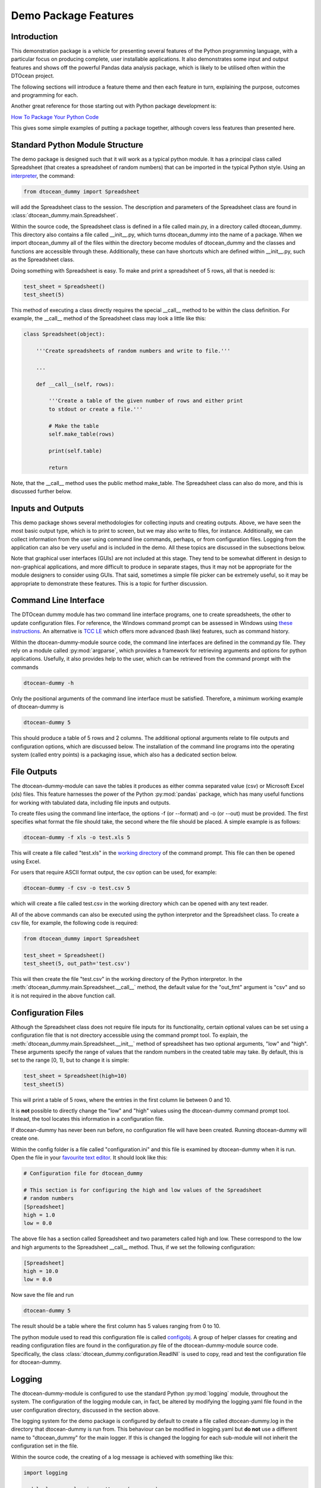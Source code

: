 =====================
Demo Package Features
=====================

Introduction
============

This demonstration package is a vehicle for presenting several features of
the Python programming language, with a particular focus on producing complete,
user installable applications. It also demonstrates some input and output
features and shows off the powerful Pandas data analysis package, which is
likely to be utilised often within the DTOcean project.

The following sections will introduce a feature theme and then each feature 
in turn, explaining the purpose, outcomes and programming for each.

Another great reference for those starting out with Python package development 
is:

`How To Package Your Python Code
<http://www.scotttorborg.com/python-packaging/index.html>`__

This gives some simple examples of putting a package together, although
covers less features than presented here.

Standard Python Module Structure
================================

The demo package is designed such that it will work as a typical python
module. It has a principal class called Spreadsheet (that creates a 
spreadsheet of random numbers) that can be imported in the typical
Python style. Using an `interpreter <https://docs.python.org/2/tutorial/interpreter.html>`__,
the command:

.. code:: pycon

    from dtocean_dummy import Spreadsheet
    
will add the Spreadsheet class to the session. The description and parameters
of the Spreadsheet class are found in :class:`dtocean_dummy.main.Spreadsheet`.

Within the source code, the Spreadsheet class is defined in a file called main.py, in a directory called
dtocean_dummy. This directory also contains a file called __init__.py, which
turns dtocean_dummy into the name of a package. When we import dtocean_dummy
all of the files within the directory become modules of dtocean_dummy and the
classes and functions are accessible through these. Additionally, these can have
shortcuts which are defined within __init__.py, such as the Spreadsheet class.

Doing something with Spreadsheet is easy. To make and print a spreadsheet of 5 
rows, all that is needed is:

.. code:: pycon
    
    test_sheet = Spreadsheet()
    test_sheet(5)
    
This method of executing a class directly requires the 
special __call__ method to be within the class definition. For example, the __call__
method of the Spreadsheet class may look a little like this:

.. code:: python

    class Spreadsheet(object):
        
        '''Create spreadsheets of random numbers and write to file.'''
        
        ...
            
        def __call__(self, rows):
            
            '''Create a table of the given number of rows and either print
            to stdout or create a file.'''
            
            # Make the table
            self.make_table(rows)
            
            print(self.table)
            
            return


Note, that the __call__ method uses the public method make_table. The 
Spreadsheet class can  also do more, and this is discussed further
below.

Inputs and Outputs
==================

This demo package shows several methodologies for collecting inputs and
creating outputs. Above, we have seen the most basic output type, which is to
print to screen, but we may also write to files, for instance. Additionally,
we can collect information from the user using command line commands, perhaps,
or from configuration files. Logging from the application can also be very
useful and is included in the demo. All these topics are discussed in the
subsections below.

Note that graphical user interfaces (GUIs) are not included at this stage. They 
tend to be somewhat different in design to non-graphical applications, and more 
difficult to produce in separate stages, thus it may not be appropriate for the 
module designers to consider using GUIs. That said, sometimes a simple file 
picker can be extremely useful, so it may be appropriate to demonstrate these 
features. This is a topic for further discussion. 

Command Line Interface
======================

The DTOcean dummy module has two command line interface programs, one to
create spreadsheets, the other to update configuration files. For reference, 
the Windows command prompt can be assessed in Windows using `these instructions
<http://windows.microsoft.com/en-us/windows/command-prompt-faq>`__. An
alternative is `TCC LE <http://jpsoft.com/tccle-cmd-replacement.html>`__ which 
offers more advanced (bash like) features, such as command history.

Within the dtocean-dummy-module source code, the command line interfaces are
defined in the command.py file. They rely on a module called 
:py:mod:`argparse`, which provides a framework for retrieving arguments and
options for python applications. Usefully, it also provides help to the user,
which can be retrieved from the command prompt with the commands

.. code:: bash

    dtocean-dummy -h
    
Only the positional arguments of the command line interface must be
satisfied. Therefore, a minimum working example of dtocean-dummy
is

.. code:: bash

    dtocean-dummy 5
    
This should produce a table of 5 rows and 2 columns. The additional optional
arguments relate to file outputs and configuration options, which are
discussed below. The installation of the command line programs into the 
operating system (called entry points) is a packaging issue, which also has
a dedicated section below.

File Outputs
============

The dtocean-dummy-module can save the tables it produces as either comma
separated value (csv) or Microsoft Excel (xls) files. This feature harnesses
the power of the Python :py:mod:`pandas` package, which has many useful
functions for working with tabulated data, including file inputs and outputs.

To create files using the command line interface, the options -f (or --format)
and -o (or --out) must be provided. The first specifies what format the file
should take, the second where the file should be placed. A simple example
is as follows:

.. code:: bash

    dtocean-dummy -f xls -o test.xls 5
    
This will create a file called "test.xls" in the `working directory 
<http://en.wikipedia.org/wiki/Working_directory>`__ of the command prompt. This
file can then be opened using Excel.

For users that require ASCII format output, the csv option can be used, for
example:

.. code:: bash

    dtocean-dummy -f csv -o test.csv 5

which will create a file called test.csv in the working directory which can be
opened with any text reader.

All of the above commands can also be executed using the python interpretor and
the Spreadsheet class. To create a csv file, for example, the following code
is required:

.. code:: pycon

    from dtocean_dummy import Spreadsheet
    
    test_sheet = Spreadsheet()
    test_sheet(5, out_path='test.csv')
    
This will then create the file "test.csv" in the working directory of the
Python interpretor. In the :meth:`dtocean_dummy.main.Spreadsheet.__call__`
method, the default value for the "out_fmt" argument is "csv" and so it is
not required in the above function call.

Configuration Files
===================

Although the Spreadsheet class does not require file inputs for its 
functionality, certain optional values can be set using a configuration file
that is not directory accessible using the command prompt tool. To explain,
the :meth:`dtocean_dummy.main.Spreadsheet.__init__` method of spreadsheet has
two optional arguments, "low" and "high". These arguments specify the range
of values that the random numbers in the created table may take. By default,
this is set to the range \[0, 1), but to change it is simple:     

.. code:: pycon

    test_sheet = Spreadsheet(high=10)
    test_sheet(5)
    
This will print a table of 5 rows, where the entries in the first column lie
between 0 and 10.

It is **not** possible to directly change the "low" and "high" values using the
dtocean-dummy command prompt tool. Instead, the tool locates this information
in a configuration file.

If dtocean-dummy has never been run before, no configuration file will have
been created. Running dtocean-dummy will create one.

Within the config folder is a file called "configuration.ini" and this file
is examined by dtocean-dummy when it is run. Open the file in your `favourite
text editor <http://notepad-plus-plus.org/>`__. It should look like this:

.. code:: ini

    # Configuration file for dtocean_dummy

    # This section is for configuring the high and low values of the Spreadsheet
    # random numbers
    [Spreadsheet]
    high = 1.0
    low = 0.0
    
The above file has a section called Spreadsheet and two parameters called 
high and low. These correspond to the low and high arguments to the Spreadsheet
__call__ method. Thus, if we set the following configuration:

.. code:: ini

    [Spreadsheet]
    high = 10.0
    low = 0.0
    
Now save the file and run

.. code:: bash

    dtocean-dummy 5
    
The result should be a table where the first column has 5 
values ranging from 0 to 10.

The python module used to read this configuration file is called
`configobj <https://pypi.python.org/pypi/configobj>`__. A group of helper classes for creating and reading
configuration files are found in the configuration.py file of the 
dtocean-dummy-module source code. Specifically, the class 
:class:`dtocean_dummy.configuration.ReadINI` is used to copy, read and test
the configuration file for dtocean-dummy.

Logging
=======

The dtocean-dummy-module is configured to use the standard Python
:py:mod:`logging` module, throughout the system. The configuration of the 
logging module can, in fact, be altered by modifying the logging.yaml file
found in the user configuration directory, discussed in the section above.

The logging system for the demo package is configured by default to create 
a file called dtocean-dummy.log in the directory that dtocean-dummy is run 
from. This behaviour can be modified in logging.yaml but **do not** use a 
different name to "dtocean_dummy" for the main logger. If this is changed
the logging for each sub-module will not inherit the configuration set in
the file.

Within the source code, the creating of a log message is achieved with
something like this:

.. code:: python

    import logging
    
    module_logger = logging.getLogger(__name__)

    def log_info(message):
    
        module_logger.info(message)
        
        return

Here "__name__" is used to automatically name the logger with the module
name. The log messages created by the above function are at the INFO level,
i.e. useful info. A list of the available levels is:

* CRITICAL
* ERROR
* WARNING
* INFO
* DEBUG
* NOTSET

The way and how these messages are delivered can vary from level to level,
so debug messages may go to a file, for instance, and info messages may be
printed on the console and go to the file.

Further useful information about setting up and configuring the python logging
system can be found on the following pages:

- `Logging HOWTO <https://docs.python.org/2/howto/logging.html>`__
- `Good logging practice in Python 
  <http://victorlin.me/posts/2012/08/26/good-logging-practice-in-python>`__
  
Documentation
=============

The DTOcean project has decided to use the Sphinx documentation system 
combined with Google Code Python docstrings. The following pages provide an
overview of these concepts and the specific software requirements:

- `Documenting Your Project Using Sphinx
  <https://pythonhosted.org/an_example_pypi_project/sphinx.html>`__
- `Napoleon - Marching toward legible docstrings
  <http://sphinxcontrib-napoleon.readthedocs.org/en/latest/>`__
  
The documentation for this package is hosted online at `Read the Docs 
<https://readthedocs.org/>`__. This is a free service that builds the
Sphinx documentation of your package automatically by downloading it from
a repository source.

The documentation can be also be built from the local source code, by running
the command

.. code:: bash

    sphinx-build -v -b html source build
    
in the "doc" directory of the source code. Note, it may be necessary to have
installed the package prior to building the documentation.

Sphinx with Python is normally an amalgamation of *two parts*. The first is the
standard Sphinx formatting system which uses `ReStructuredText
<http://es.wikipedia.org/wiki/ReStructuredText>`__ (ReST) files in a similar way to
LaTeX to generate pleasantly formatted documentation in html, pdf etc format.

This documentation page has been written in ReST format, and the source of the last
paragraph looks like this:

.. code:: rest

   Sphinx with Python is normally an amalgamation of *two parts*. The first is the
   standard Sphinx formatting system which uses `ReStructuredText
   <http://es.wikipedia.org/wiki/ReStructuredText>`__ (ReST) files in a similar way to
   LaTeX to generate pleasantly formatted documentation in html, pdf etc format.
   
The second feature is extremely powerful and has been one of the key reasons
for adopting Sphinx as the defacto Python documentation generator. This is
the *autodoc* feature of Sphinx that will read the Python package source codes
and automatically generate documentation from the docstrings of the modules,
classes and functions in the code.

Python `docstrings <http://en.wikipedia.org/wiki/Docstring#Python>`__ are
extremely important as these provide information to the user of the package
as the functions of the packages. These are normally invoked using Python's
built-in "help" function. For instance to see the docstrings for the 
:class:`dtocean_dummy.main.Spreadsheet` class, issue the commands:

.. code:: pycon

    from dtocean_dummy import Spreadsheet
    help(Spreadsheet)
    
The formatting of the docstrings shown here uses the Google Code Python
conventions. There are a few conventions that can be used to create docstrings
but this one is recommended by the
`Khan Academy
<https://github.com/Khan/style-guides/blob/master/style/python.md>`__. Previously, the requirements of
Sphinx meant that the formatting of docstrings were somewhat ugly, but now
the `Napoleon extension
<http://sphinxcontrib-napoleon.readthedocs.org/en/latest/>`__ means that
google code docstrings are also compatible, allowing both attractive docstrings
and this powerful documentation system to be used together.

The *autodoc* function of Sphinx is also capable of reading Python docstrings
and embedding them within the documentation to be produced. The links to the
API reference of classes such as :class:`dtocean_dummy.main.Spreadsheet` are
only capable because of this functionality.

Finally, an example of a Google style docstring is taken from the Spreadsheet
class once again. This is the description of the class and its __init__ 
function:

.. code:: python

    class Spreadsheet(object):
        
        '''Create spreadsheets of random numbers and write to file.
        
        Args:
          low (float, optional): Minimum value of random numbers (inclusive).
            Defaults to 0.
          high (float, optional): Maximum value of random numbers (exclusive).
            Defaults to 1.
        
        Attributes:
          table (pandas.DataFrame): Pandas dataframe containing spreadsheet data.
          low (float): Minimum value of random numbers (inclusive).
          high (float): Maximum value of random numbers (exclusive).
        '''
        
        # Valid formats
        _valid_formats = set(['csv', 'xls'])
        
        def __init__(self, low=0., high=1.):
        
            self.table = None
            self.low = low
            self.high = high
                    
            return
    
        ...

        

Testing
=======

The dtocean dummy module uses a testing framework package called 
`py.test <http://pytest.org/>`__ to verifying the functionality of the 
code and check for negative impacts of code changes. 

The tests are written in files placed in the *test*
folder of the source code. The basic usage of this package is to run the
command

.. code:: bash

    py.test
    
in the root directory of the source code. Note that the demo package must be 
installed before running the tests. One test is set to deliberately fail to 
show the output, but all other tests should pass. 

Each test is prepared by the developer to test the correctness of one 
isolated operation. For instance, observe the following test of one
of the Spreadsheet class methods:

.. code:: python

    def test_array_size(sheet):
        '''Test that the random array size is as requested.'''
        
        assert len(sheet._get_random_array(10)) == 10
        
Here we are simply testing if the random numpy array we have requested is
of the anticipated size. Although this is trivial, it demonstrates the
premise of designing functions with a single clearly defined output
that can be easily tested, using such a framework.
 
Strict test driven development is very rigid, requiring each test to be designed before 
the function is created. I prefer a more relaxed approach, using tests to help 
solve bugs, for instance. If a bug has appeared, then we know an unexpected 
solution is being produced. If we then create a test for the correct solution, 
at the final or intermediate stage, we can isolate the bug and verify that it 
has been solved. Also, once tested, the same bug can never return undetected,
should the algorithm have changed for some reason as the test becomes part of
a suite which is repeated rerun.

Not all of the tests in this demo package are for demonstration, some were
created to expose and solve real bugs that appeared even in this simplistic
application. Thus, the value of testing for more complicated systems should
be obvious.

Finally, for a gentle introduction to py.test and unit tests in general, I recommend
the following references:
 
`Why I use py.test and you probably should too 
<http://halfcooked.com/presentations/pyconau2013/why_I_use_pytest.html>`__

`Improve Your Python: Understanding Unit Testing
<http://www.jeffknupp.com/blog/2013/12/09/improve-your-python-understanding-unit-testing/>`__

Packaging
=========

The dtocean dummy module is packaged using `setuptools
<https://pythonhosted.org/setuptools/>`__ and also using
`conda build <http://conda.pydata.org/docs/build.html>`__ with the
`binstar <https://binstar.org>`__ service. 

Packaging is extremely useful if the developer wants to share their code
with the outside world as it allows the user to easily install complex
programs without *too* much prior knowledge.

The classic methodology for a user to install a packaged python application
is:

.. code:: bash

    python setup.py install
    
called from the source directory. For this to work the developer must create 
a setup.py file in the root of the package. The content of this file varies
from package to package, but the one for this demo looks something like this:

.. code:: python

    from setuptools import setup

    setup(name='dtocean-dummy-module',
          version='1.0.0',
          description='dtocean-dummy.py: Demo package for DTOcean modules',
          author='Mathew Toppper',
          author_email='mathew.topper@tecnalia.com',
          packages=['dtocean_dummy'],
          install_requires=[
              'configobj',
              'numpy',
              'pandas',
              'pyyaml',
              'xlwt'
          ],
          entry_points={
              'console_scripts':
                  [
                   'dtocean-dummy = dtocean_dummy.command:module_interface'
                   ]},
          zip_safe=False,
          package_data={'dtocean_dummy': ['*.ini', 'config/*.ini', 'config/*.yaml']
                        }
          )
          
An introduction to files like this can be found at the `The Hitchhiker's Guide
to Packaging <http://the-hitchhikers-guide-to-packaging.readthedocs.org/en/latest/>`__
which gives a good overview of what useful stuff this file can do (like
working with dependencies, creating command line scripts called entry points
and other exciting stuff).

Alternatively, the demo package also can be installed using conda, the package manager for
`Anaconda <https://store.continuum.io/cshop/anaconda/>`__ . This allows an
easy installation process for the user, who will be familiar with the command

.. code:: bash

    conda install some-package
    
Conda will download all dependencies and these will work correctly with
eachother (something that is not always possible with the setuptools approach).

Building a package for Anaconda is somewhat more complex, however, requiring
a "recipe", a Binstar account, and the removing of repeated code in the
setup.py file. This leads to requiring an additional "branch" to maintain
the conda / Binstar version of this package.

Users are invited to inspect the recipe folder found in the source tree of the
"binstar" branch of this application. Without going into great detail, further
information about creating these recipes can be found at:

`conda build Recipe Reference <http://conda.pydata.org/docs/build.html>`__

`Uploading a Conda Package
<http://binstar-client.readthedocs.org/en/latest/getting_started.html>`__

